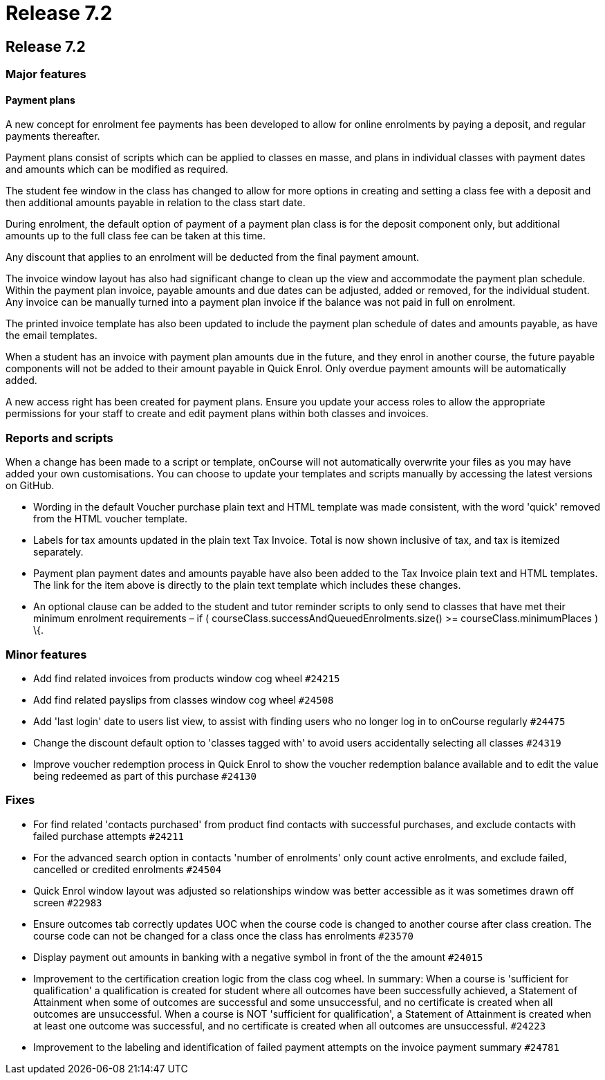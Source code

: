 = Release 7.2

== Release 7.2

=== Major features

==== Payment plans

A new concept for enrolment fee payments has been developed to allow for
online enrolments by paying a deposit, and regular payments thereafter.

Payment plans consist of scripts which can be applied to classes en
masse, and plans in individual classes with payment dates and amounts
which can be modified as required.

The student fee window in the class has changed to allow for more
options in creating and setting a class fee with a deposit and then
additional amounts payable in relation to the class start date.

During enrolment, the default option of payment of a payment plan class
is for the deposit component only, but additional amounts up to the full
class fee can be taken at this time.

Any discount that applies to an enrolment will be deducted from the
final payment amount.

The invoice window layout has also had significant change to clean up
the view and accommodate the payment plan schedule. Within the payment
plan invoice, payable amounts and due dates can be adjusted, added or
removed, for the individual student. Any invoice can be manually turned
into a payment plan invoice if the balance was not paid in full on
enrolment.

The printed invoice template has also been updated to include the
payment plan schedule of dates and amounts payable, as have the email
templates.

When a student has an invoice with payment plan amounts due in the
future, and they enrol in another course, the future payable components
will not be added to their amount payable in Quick Enrol. Only overdue
payment amounts will be automatically added.

A new access right has been created for payment plans. Ensure you update
your access roles to allow the appropriate permissions for your staff to
create and edit payment plans within both classes and invoices.

=== Reports and scripts

When a change has been made to a script or template, onCourse will not
automatically overwrite your files as you may have added your own
customisations. You can choose to update your templates and scripts
manually by accessing the latest versions on GitHub.

* Wording in the default Voucher purchase plain text and HTML template
was made consistent, with the word 'quick' removed from the HTML voucher
template.
* Labels for tax amounts updated in the plain text Tax Invoice. Total is
now shown inclusive of tax, and tax is itemized separately.
* Payment plan payment dates and amounts payable have also been added to
the Tax Invoice plain text and HTML templates. The link for the item
above is directly to the plain text template which includes these
changes.
* An optional clause can be added to the student and tutor reminder
scripts to only send to classes that have met their minimum enrolment
requirements – if ( courseClass.successAndQueuedEnrolments.size() >=
courseClass.minimumPlaces ) \{.

=== Minor features

* Add find related invoices from products window cog wheel `#24215`
* Add find related payslips from classes window cog wheel `#24508`
* Add 'last login' date to users list view, to assist with finding users
who no longer log in to onCourse regularly `#24475`
* Change the discount default option to 'classes tagged with' to avoid
users accidentally selecting all classes `#24319`
* Improve voucher redemption process in Quick Enrol to show the voucher
redemption balance available and to edit the value being redeemed as
part of this purchase `#24130`

=== Fixes

* For find related 'contacts purchased' from product find contacts with
successful purchases, and exclude contacts with failed purchase attempts
`#24211`
* For the advanced search option in contacts 'number of enrolments' only
count active enrolments, and exclude failed, cancelled or credited
enrolments `#24504`
* Quick Enrol window layout was adjusted so relationships window was
better accessible as it was sometimes drawn off screen `#22983`
* Ensure outcomes tab correctly updates UOC when the course code is
changed to another course after class creation. The course code can not
be changed for a class once the class has enrolments `#23570`
* Display payment out amounts in banking with a negative symbol in front
of the the amount `#24015`
* Improvement to the certification creation logic from the class cog
wheel. In summary: When a course is 'sufficient for qualification' a
qualification is created for student where all outcomes have been
successfully achieved, a Statement of Attainment when some of outcomes
are successful and some unsuccessful, and no certificate is created when
all outcomes are unsuccessful. When a course is NOT 'sufficient for
qualification', a Statement of Attainment is created when at least one
outcome was successful, and no certificate is created when all outcomes
are unsuccessful. `#24223`
* Improvement to the labeling and identification of failed payment
attempts on the invoice payment summary `#24781`

